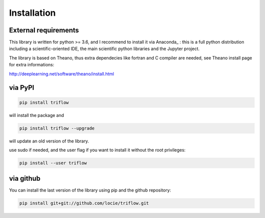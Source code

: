 Installation
===============


External requirements
---------------------

This library is written for python >= 3.6, and I recommend to install it via Anaconda_ : this is a full python distribution including a scientific-oriented IDE, the main scientific python libraries and the Jupyter project.

The library is based on Theano, thus extra dependecies like fortran and C compiler are needed, see Theano install page for extra informations:

http://deeplearning.net/software/theano/install.html


via PyPI
---------

.. code:: bash

    pip install triflow

will install the package and

.. code:: bash

    pip install triflow --upgrade

will update an old version of the library.

use sudo if needed, and the user flag if you want to install it without the root privileges:

.. code:: bash

    pip install --user triflow

via github
-----------

You can install the last version of the library using pip and the github repository:

.. code:: bash

    pip install git+git://github.com/locie/triflow.git
